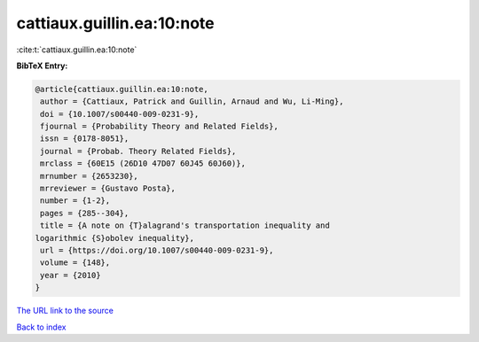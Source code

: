 cattiaux.guillin.ea:10:note
===========================

:cite:t:`cattiaux.guillin.ea:10:note`

**BibTeX Entry:**

.. code-block:: bibtex

   @article{cattiaux.guillin.ea:10:note,
    author = {Cattiaux, Patrick and Guillin, Arnaud and Wu, Li-Ming},
    doi = {10.1007/s00440-009-0231-9},
    fjournal = {Probability Theory and Related Fields},
    issn = {0178-8051},
    journal = {Probab. Theory Related Fields},
    mrclass = {60E15 (26D10 47D07 60J45 60J60)},
    mrnumber = {2653230},
    mrreviewer = {Gustavo Posta},
    number = {1-2},
    pages = {285--304},
    title = {A note on {T}alagrand's transportation inequality and
   logarithmic {S}obolev inequality},
    url = {https://doi.org/10.1007/s00440-009-0231-9},
    volume = {148},
    year = {2010}
   }
`The URL link to the source <ttps://doi.org/10.1007/s00440-009-0231-9}>`_


`Back to index <../By-Cite-Keys.html>`_
